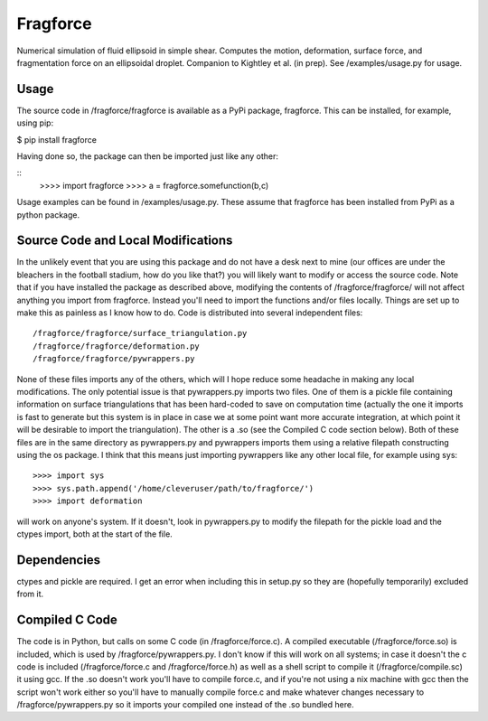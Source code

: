 Fragforce
---------

Numerical simulation of fluid ellipsoid in simple shear. Computes the motion,
deformation, surface force, and fragmentation force on an ellipsoidal droplet.
Companion to Kightley et al. (in prep). See /examples/usage.py for usage.

Usage
_____

The source code in /fragforce/fragforce is available as a PyPi package,
fragforce. This can be installed, for example, using pip:

$ pip install fragforce

Having done so, the package can then be imported just like any other:

::
    >>>> import fragforce
    >>>> a = fragforce.somefunction(b,c)

Usage examples can be found in /examples/usage.py. These assume that
fragforce has been installed from PyPi as a python package. 


Source Code and Local Modifications
___________________________________

In the unlikely event that you are using this package and do not have a desk
next to mine (our offices are under the bleachers in the football
stadium, how do you like that?) you will likely want to modify or
access the source code. Note that if you have installed the package
as described above, modifying the contents of /fragforce/fragforce/
will not affect anything you import from fragforce. Instead you'll
need to import the functions and/or files locally. Things are set up
to make this as painless as I know how to do. Code is distributed into 
several independent files:

::

  /fragforce/fragforce/surface_triangulation.py
  /fragforce/fragforce/deformation.py
  /fragforce/fragforce/pywrappers.py

None of these files imports any of the others, which will I hope
reduce some headache in making any local modifications. The only
potential issue is that pywrappers.py imports two files. One
of them is a pickle file containing information on surface
triangulations that has been hard-coded to save on computation 
time (actually the one it imports is fast to generate but this
system is in place in case we at some point want more accurate
integration, at which point it will be desirable to import the
triangulation). The other is a .so (see the Compiled C code
section below). Both of these files are in the same directory
as pywrappers.py and pywrappers imports them using a relative
filepath constructing using the os package. I think that this 
means just importing pywrappers like any other local file, 
for example using sys:

::

    >>>> import sys
    >>>> sys.path.append('/home/cleveruser/path/to/fragforce/')
    >>>> import deformation

will work on anyone's system. If it doesn't, look in pywrappers.py
to modify the filepath for the pickle load and the ctypes import,
both at the start of the file. 


Dependencies
____________

ctypes and pickle are required. I get an error when including this
in setup.py so they are (hopefully temporarily) excluded from it.


Compiled C Code
_______________

The code is in Python, but calls on some C code (in /fragforce/force.c).
A compiled executable (/fragforce/force.so) is included, which is used by
/fragforce/pywrappers.py. I don't know if this will work on all systems;
in case it doesn't the c code is included (/fragforce/force.c and
/fragforce/force.h) as well as a shell script to compile it 
(/fragforce/compile.sc) it using gcc. If the .so doesn't work you'll have to 
compile force.c, and if you're not using a nix machine with gcc then the
script won't work either so you'll have to manually compile force.c and
make whatever changes necessary to /fragforce/pywrappers.py so it imports
your compiled one instead of the .so bundled here. 
